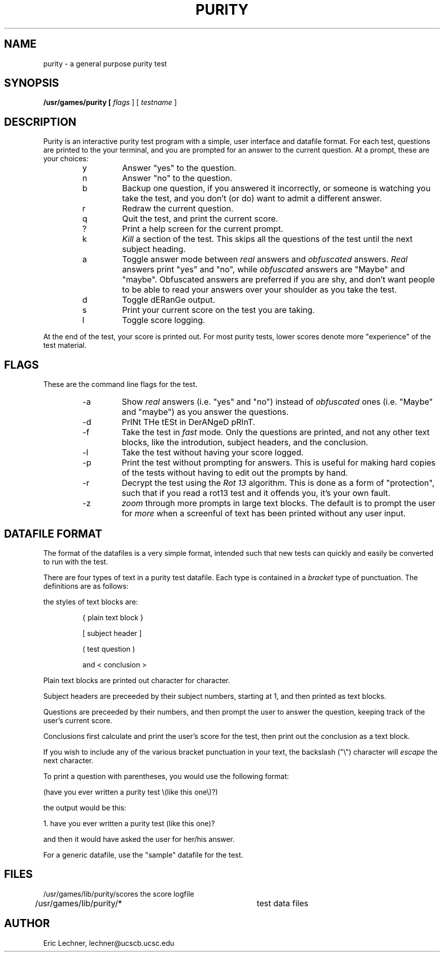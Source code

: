 .TH PURITY 6 "18 December 1989"
.SH NAME
purity
\- a general purpose purity test
.SH SYNOPSIS
.B /usr/games/purity [
.I flags
] [
.I testname
]
.SH DESCRIPTION
Purity is an interactive purity test program with a simple,
user interface and datafile format.  For each test, questions
are printed to the your terminal, and you are prompted for
an answer to the current question.  At a prompt, these are
your choices:
.RS
.IP y
Answer "yes" to the question.
.IP n
Answer "no" to the question.
.IP b
Backup one question, if you answered it incorrectly, or
someone is watching you take the test, and you don't (or do)
want to admit a different answer.
.IP r
Redraw the current question.
.IP q
Quit the test, and print the current score.
.IP ?
Print a help screen for the current prompt.
.IP k
.I Kill
a section of the test.  This skips all the questions
of the test until the next subject heading.
.IP a
Toggle answer mode between
.I real
answers and
.I obfuscated
answers.
.I Real
answers print "yes" and "no", while
.I obfuscated
answers are "Maybe" and "maybe".  Obfuscated answers are
preferred if you are shy, and don't want people to be able to
read your answers over your shoulder as you take the test.
.IP d
Toggle dERanGe output.
.IP s
Print your current score on the test you are taking.
.IP l
Toggle score logging.
.RE
.PP
At the end of the test, your score is printed out.  For most
purity tests, lower scores denote more "experience" of the
test material.

.SH FLAGS
These are the command line flags for the test.
.RS
.IP -a
Show 
.I real
answers (i.e. "yes" and "no") instead of
.I obfuscated
ones (i.e. "Maybe" and "maybe") as you answer
the questions.
.IP -d
PrINt THe tESt in DerANgeD pRInT.
.IP -f
Take the test in
.I fast
mode.  Only the questions are printed, and not any other
text blocks, like the introdution, subject headers, and
the conclusion.
.IP -l
Take the test without having your score logged.
.IP -p
Print the test without prompting for answers.  This is
useful for making hard copies of the tests without
having to edit out the prompts by hand.
.IP -r
Decrypt the test using the
.I Rot 13
algorithm.  This is
done as a form of "protection", such that if you read a
rot13 test and it offends you, it's your own fault.
.IP -z
.I zoom
through more prompts in large text blocks.  The
default is to prompt the user for 
.I "more"
when a screenful
of text has been printed without any user input.
.RE
.SH DATAFILE FORMAT
The format of the datafiles is a very simple format,
intended such that new tests can quickly and easily
be converted to run with the test.
.PP
There are four types of text in a purity test datafile.
Each type is contained in a
.I bracket
type of punctuation.  The definitions are as follows:
.PP
the styles of text blocks are:
.IP
{ plain text block }
.IP
[ subject header ]
.IP
( test question )
.IP
and	< conclusion >
.PP
Plain text blocks are printed out character for character.
.PP
Subject headers are preceeded by their subject numbers, starting
at 1, and then printed as text blocks.
.PP
Questions are preceeded by their numbers, and then prompt the
user to answer the question, keeping track of the user's
current score.
.PP
Conclusions first calculate and print the user's score for the
test, then print out the conclusion as a text block.
.PP
If you wish to include any of the various bracket punctuation in
your text, the backslash ("\\") character will 
.I escape
the next character.

To print a question with parentheses, you would use the following format:
.PP
(have you ever written a purity test \\(like this one\\)?)
.PP
the output would be this:
.PP
   1.  have you ever written a purity test (like this one)?
.PP
and then it would have asked the user for her/his answer.
.PP
For a generic datafile, use the "sample" datafile for the test.
.SH FILES
.nf
/usr/games/lib/purity/scores	the score logfile
/usr/games/lib/purity/*		test data files
.fi
.SH AUTHOR
Eric Lechner, lechner@ucscb.ucsc.edu
